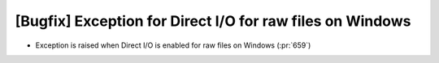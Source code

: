 [Bugfix] Exception for Direct I/O for raw files on Windows
============================================================

* Exception is raised when Direct I/O is enabled for raw files on Windows (:pr:`659`)
